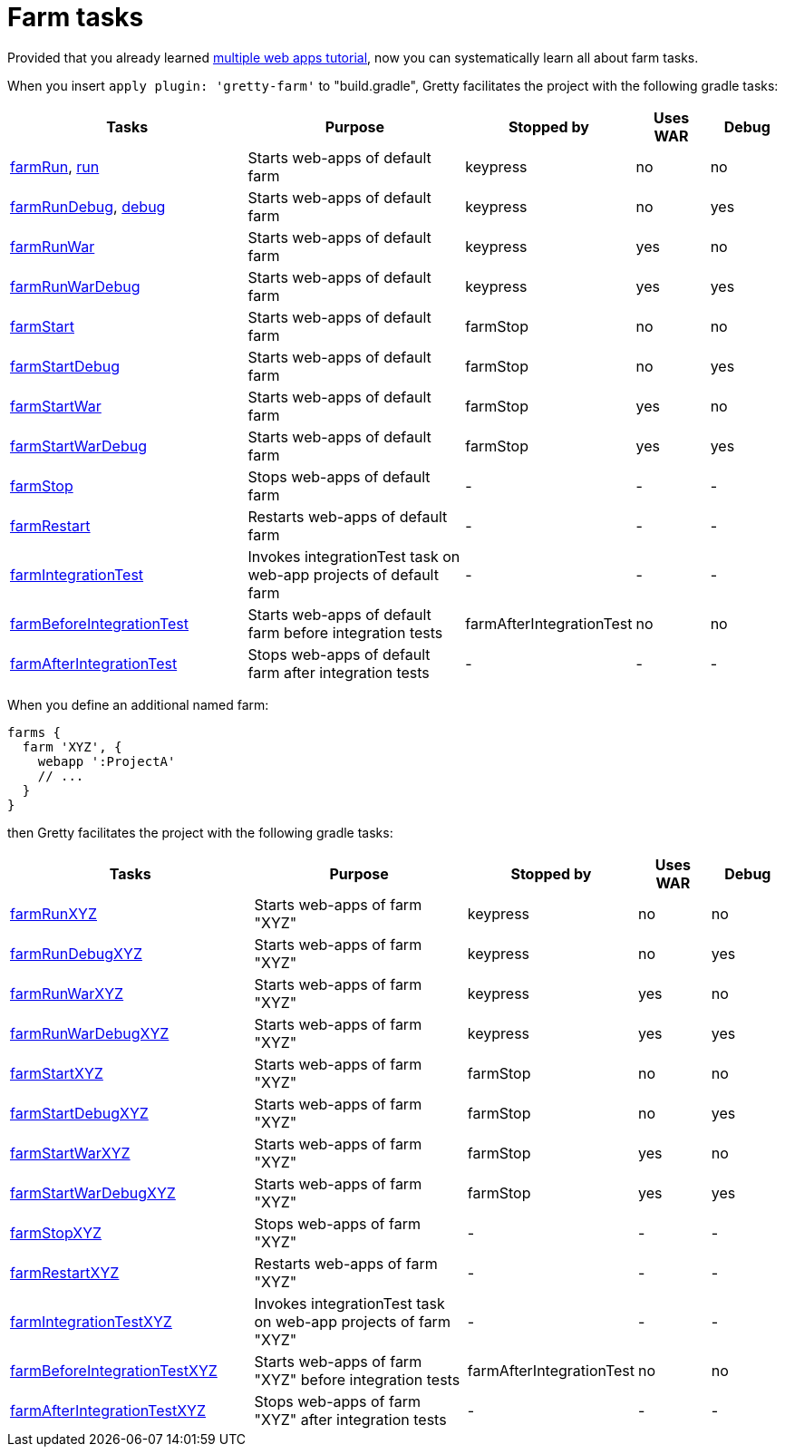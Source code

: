 = Farm tasks

Provided that you already learned link:Multiple-web-apps-tutorial[multiple web apps tutorial], now you can systematically learn all about farm tasks.

When you insert `apply plugin: 'gretty-farm'` to "build.gradle", Gretty facilitates the project with the following gradle tasks:

[cols="3,3,1,1,1", options="header"]
|===
| Tasks
| Purpose
| Stopped by 
| Uses WAR 
| Debug

| link:farmRun-task[farmRun], link:run-task[run]
| Starts web-apps of default farm
| keypress
| no
| no

| link:farmRunDebug-task[farmRunDebug], link:debug-task[debug]
| Starts web-apps of default farm
| keypress 
| no
| yes

| link:farmRunWar-task[farmRunWar]
| Starts web-apps of default farm
| keypress 
| yes
| no

| link:farmRunWarDebug-task[farmRunWarDebug]
| Starts web-apps of default farm
| keypress 
| yes
| yes

| link:farmStart-task[farmStart]
| Starts web-apps of default farm
| farmStop
| no
| no

| link:farmStartDebug-task[farmStartDebug]
| Starts web-apps of default farm
| farmStop
| no
| yes

| link:farmStartWar-task[farmStartWar]
| Starts web-apps of default farm
| farmStop
| yes
| no

| link:farmStartWarDebug-task[farmStartWarDebug]
| Starts web-apps of default farm
| farmStop
| yes
| yes

| link:farmStop-task[farmStop]
| Stops web-apps of default farm
| -
| -
| -

| link:farmRestart-task[farmRestart]
| Restarts web-apps of default farm
| -
| -
| -

| link:farmIntegrationTest-task[farmIntegrationTest]
| Invokes integrationTest task on web-app projects of default farm
| -
| -
| -

| link:farmBeforeIntegrationTest-task[farmBeforeIntegrationTest]
| Starts web-apps of default farm before integration tests
| farmAfterIntegrationTest
| no
| no

| link:farmAfterIntegrationTest-task[farmAfterIntegrationTest]
| Stops web-apps of default farm after integration tests
| -
| -
| -
|===

When you define an additional named farm:

[source,groovy]
----
farms {
  farm 'XYZ', {
    webapp ':ProjectA'
    // ...
  }
}
----

then Gretty facilitates the project with the following gradle tasks:

[cols="3,3,1,1,1", options="header"]
|===
| Tasks
| Purpose
| Stopped by 
| Uses WAR 
| Debug

| link:farmRun-task[farmRunXYZ]
| Starts web-apps of farm "XYZ"
| keypress
| no
| no

| link:farmRunDebug-task[farmRunDebugXYZ]
| Starts web-apps of farm "XYZ"
| keypress 
| no
| yes

| link:farmRunWar-task[farmRunWarXYZ]
| Starts web-apps of farm "XYZ"
| keypress 
| yes
| no

| link:farmRunWarDebug-task[farmRunWarDebugXYZ]
| Starts web-apps of farm "XYZ"
| keypress 
| yes
| yes

| link:farmStart-task[farmStartXYZ]
| Starts web-apps of farm "XYZ"
| farmStop
| no
| no

| link:farmStartDebug-task[farmStartDebugXYZ]
| Starts web-apps of farm "XYZ"
| farmStop
| no
| yes

| link:farmStartWar-task[farmStartWarXYZ]
| Starts web-apps of farm "XYZ"
| farmStop
| yes
| no

| link:farmStartWarDebug-task[farmStartWarDebugXYZ]
| Starts web-apps of farm "XYZ"
| farmStop
| yes
| yes

| link:farmStop-task[farmStopXYZ]
| Stops web-apps of farm "XYZ"
| -
| -
| -

| link:farmRestart-task[farmRestartXYZ]
| Restarts web-apps of farm "XYZ"
| -
| -
| -

| link:farmIntegrationTest-task[farmIntegrationTestXYZ]
| Invokes integrationTest task on web-app projects of farm "XYZ"
| -
| -
| -

| link:farmBeforeIntegrationTest-task[farmBeforeIntegrationTestXYZ]
| Starts web-apps of farm "XYZ" before integration tests
| farmAfterIntegrationTest
| no
| no

| link:farmAfterIntegrationTest-task[farmAfterIntegrationTestXYZ]
| Stops web-apps of farm "XYZ" after integration tests
| -
| -
| -
|===
